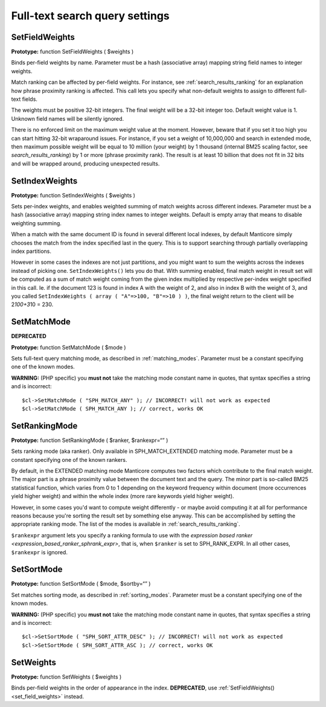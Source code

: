 Full-text search query settings
-------------------------------

.. _set_field_weights:

SetFieldWeights
~~~~~~~~~~~~~~~

**Prototype:** function SetFieldWeights ( $weights )

Binds per-field weights by name. Parameter must be a hash (associative
array) mapping string field names to integer weights.

Match ranking can be affected by per-field weights. For instance, see
:ref:`search_results_ranking` for an explanation
how phrase proximity ranking is affected. This call lets you specify
what non-default weights to assign to different full-text fields.

The weights must be positive 32-bit integers. The final weight will be a
32-bit integer too. Default weight value is 1. Unknown field names will
be silently ignored.

There is no enforced limit on the maximum weight value at the moment.
However, beware that if you set it too high you can start hitting 32-bit
wraparound issues. For instance, if you set a weight of 10,000,000 and
search in extended mode, then maximum possible weight will be equal to
10 million (your weight) by 1 thousand (internal BM25 scaling factor,
see `search_results_ranking`) by 1 or more
(phrase proximity rank). The result is at least 10 billion that does not
fit in 32 bits and will be wrapped around, producing unexpected results.

.. _set_index_weights:

SetIndexWeights
~~~~~~~~~~~~~~~

**Prototype:** function SetIndexWeights ( $weights )

Sets per-index weights, and enables weighted summing of match weights
across different indexes. Parameter must be a hash (associative array)
mapping string index names to integer weights. Default is empty array
that means to disable weighting summing.

When a match with the same document ID is found in several different
local indexes, by default Manticore simply chooses the match from the index
specified last in the query. This is to support searching through
partially overlapping index partitions.

However in some cases the indexes are not just partitions, and you might
want to sum the weights across the indexes instead of picking one.
``SetIndexWeights()`` lets you do that. With summing enabled, final
match weight in result set will be computed as a sum of match weight
coming from the given index multiplied by respective per-index weight
specified in this call. Ie. if the document 123 is found in index A with
the weight of 2, and also in index B with the weight of 3, and you
called
``SetIndexWeights ( array ( "A"=>100, "B"=>10 ) )``,
the final weight return to the client will be 2\ *100+3*\ 10 = 230.


.. _set_match_mode:

SetMatchMode
~~~~~~~~~~~~

**DEPRECATED**

**Prototype:** function SetMatchMode ( $mode )

Sets full-text query matching mode, as described in :ref:`matching_modes`. Parameter must be a
constant specifying one of the known modes.

**WARNING:** (PHP specific) you **must not** take the matching
mode constant name in quotes, that syntax specifies a string and is
incorrect:

::


    $cl->SetMatchMode ( "SPH_MATCH_ANY" ); // INCORRECT! will not work as expected
    $cl->SetMatchMode ( SPH_MATCH_ANY ); // correct, works OK

.. _set_ranking_mode:

SetRankingMode
~~~~~~~~~~~~~~

**Prototype:** function SetRankingMode ( $ranker, $rankexpr=“” )

Sets ranking mode (aka ranker). Only available in SPH_MATCH_EXTENDED
matching mode. Parameter must be a constant specifying one of the known
rankers.

By default, in the EXTENDED matching mode Manticore computes two factors
which contribute to the final match weight. The major part is a phrase
proximity value between the document text and the query. The minor part
is so-called BM25 statistical function, which varies from 0 to 1
depending on the keyword frequency within document (more occurrences
yield higher weight) and within the whole index (more rare keywords
yield higher weight).

However, in some cases you'd want to compute weight differently - or
maybe avoid computing it at all for performance reasons because you're
sorting the result set by something else anyway. This can be
accomplished by setting the appropriate ranking mode. The list of the
modes is available in :ref:`search_results_ranking`.

``$rankexpr`` argument lets you specify a ranking formula to use with
the `expression based
ranker <expression_based_ranker_sphrank_expr>`,
that is, when ``$ranker`` is set to SPH_RANK_EXPR. In all other cases,
``$rankexpr`` is ignored.


.. _set_sort_mode:

SetSortMode
~~~~~~~~~~~

**Prototype:** function SetSortMode ( $mode, $sortby=“” )

Set matches sorting mode, as described in :ref:`sorting_modes`. Parameter must be a constant
specifying one of the known modes.

**WARNING:** (PHP specific) you **must not** take the matching
mode constant name in quotes, that syntax specifies a string and is
incorrect:

::


    $cl->SetSortMode ( "SPH_SORT_ATTR_DESC" ); // INCORRECT! will not work as expected
    $cl->SetSortMode ( SPH_SORT_ATTR_ASC ); // correct, works OK

.. _set_weights:

SetWeights
~~~~~~~~~~

**Prototype:** function SetWeights ( $weights )

Binds per-field weights in the order of appearance in the index.
**DEPRECATED**, use
:ref:`SetFieldWeights() <set_field_weights>`
instead.
